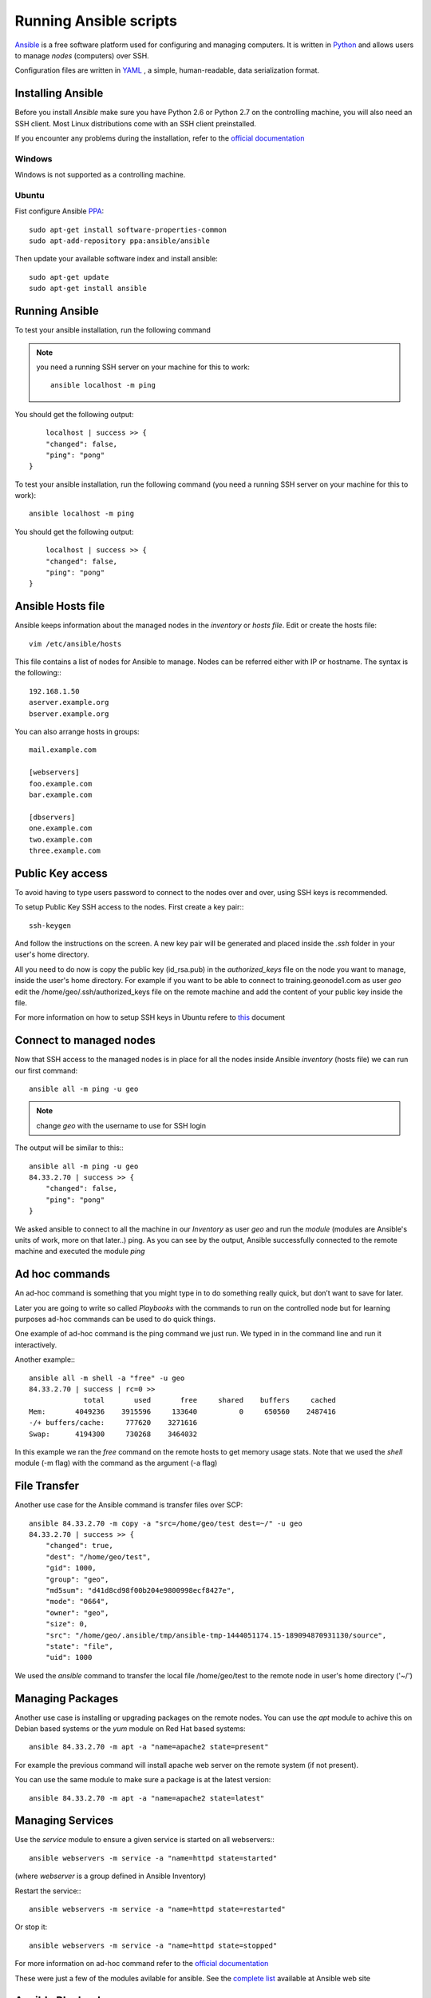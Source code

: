 .. _running_ansible.rst:

=======================
Running Ansible scripts
=======================

`Ansible <http://www.ansible.com/>`_ is a free software platform used for configuring
and managing computers. It is written in `Python <https://www.python.org/>`_ and
allows users to manage `nodes` (computers) over SSH.

Configuration files are written in `YAML <https://en.wikipedia.org/wiki/YAML>`_ ,
a simple, human-readable, data serialization format.

Installing Ansible
==================

Before you install `Ansible` make sure you have Python 2.6 or Python 2.7 on the
controlling machine, you will also need an SSH client. Most Linux distributions
come with an SSH client preinstalled.

If you encounter any problems during the installation, refer to the
`official documentation <http://docs.ansible.com/ansible/intro_installation.html>`_

Windows
-------

Windows is not supported as a controlling machine.

Ubuntu
------

Fist configure Ansible `PPA <https://en.wikipedia.org/wiki/Personal_Package_Archive>`_::

    sudo apt-get install software-properties-common
    sudo apt-add-repository ppa:ansible/ansible

Then update your available software index and install ansible::

    sudo apt-get update
    sudo apt-get install ansible

Running Ansible
===============

To test your ansible installation, run the following command

.. note::

    you need a running SSH server on your machine for this to work::

        ansible localhost -m ping

You should get the following output::

        localhost | success >> {
        "changed": false,
        "ping": "pong"
    }

To test your ansible installation, run the following command (you need a running
SSH server on your machine for this to work)::

    ansible localhost -m ping

You should get the following output::

        localhost | success >> {
        "changed": false,
        "ping": "pong"
    }

Ansible Hosts file
==================

Ansible keeps information about the managed nodes in the `inventory` or `hosts file`.
Edit or create the hosts file::

    vim /etc/ansible/hosts

This file contains a list of nodes for Ansible to manage. Nodes can be referred
either with IP or hostname. The syntax is the following:::

    192.168.1.50
    aserver.example.org
    bserver.example.org

You can also arrange hosts in groups::

    mail.example.com

    [webservers]
    foo.example.com
    bar.example.com

    [dbservers]
    one.example.com
    two.example.com
    three.example.com

Public Key access
=================

To avoid having to type users password to connect to the nodes over and over, using
SSH keys is recommended.

To setup Public Key SSH access to the nodes. First create a key pair:::

    ssh-keygen

And follow the instructions on the screen. A new key pair will be generated and
placed inside the `.ssh` folder in your user's home directory.

All you need to do now is copy the public key (id_rsa.pub) in the `authorized_keys`
file on the node you want to manage, inside the user's home directory. For example
if you want to be able to connect to training.geonode1.com as user `geo` edit the
/home/geo/.ssh/authorized_keys file on the remote machine and add the content
of your public key inside the file.

For more information on how to setup SSH keys in Ubuntu
refere to `this <https://help.ubuntu.com/community/SSH/OpenSSH/Keys>`_ document

Connect to managed nodes
========================

Now that SSH access to the managed nodes is in place for all the nodes inside Ansible
`inventory` (hosts file) we can run our first command::

    ansible all -m ping -u geo

.. note::

        change `geo` with the username to use for SSH login

The output will be similar to this:::

    ansible all -m ping -u geo
    84.33.2.70 | success >> {
        "changed": false,
        "ping": "pong"
    }

We asked ansible to connect to all the machine in our `Inventory` as user `geo`
and run the `module` (modules are Ansible's units of work, more on that later..)
ping.
As you can see by the output, Ansible successfully connected to the remote machine
and executed the module `ping`

Ad hoc commands
===============

An ad-hoc command is something that you might type in to do something really quick,
but don’t want to save for later.

Later you are going to write so called `Playbooks` with the commands to run on
the controlled node but for learning purposes ad-hoc commands can be used to do
quick things.

One example of ad-hoc command is the ping command we just run. We typed in in the
command line and run it interactively.

Another example:::

    ansible all -m shell -a "free" -u geo
    84.33.2.70 | success | rc=0 >>
                 total       used       free     shared    buffers     cached
    Mem:       4049236    3915596     133640          0     650560    2487416
    -/+ buffers/cache:     777620    3271616
    Swap:      4194300     730268    3464032

In this example we ran the `free` command on the remote hosts to get memory usage
stats. Note that we used the `shell` module (-m flag) with the command as the argument
(-a flag)

File Transfer
=============

Another use case for the Ansible command is transfer files over SCP::

    ansible 84.33.2.70 -m copy -a "src=/home/geo/test dest=~/" -u geo
    84.33.2.70 | success >> {
        "changed": true,
        "dest": "/home/geo/test",
        "gid": 1000,
        "group": "geo",
        "md5sum": "d41d8cd98f00b204e9800998ecf8427e",
        "mode": "0664",
        "owner": "geo",
        "size": 0,
        "src": "/home/geo/.ansible/tmp/ansible-tmp-1444051174.15-189094870931130/source",
        "state": "file",
        "uid": 1000

We used the `ansible` command to transfer the local file /home/geo/test to the remote
node in user's home directory ('~/')

Managing Packages
=================

Another use case is installing or upgrading packages on the remote nodes. You can use
the `apt` module to achive this on Debian based systems or the `yum` module on
Red Hat based systems::

    ansible 84.33.2.70 -m apt -a "name=apache2 state=present"

For example the previous command will install apache web server on the remote system
(if not present).

You can use the same module to make sure a package is at the latest version::

    ansible 84.33.2.70 -m apt -a "name=apache2 state=latest"

Managing Services
=================

Use the `service` module to ensure a given service is started on all webservers:::

    ansible webservers -m service -a "name=httpd state=started"

(where `webserver` is a group defined in Ansible Inventory)

Restart the service:::

    ansible webservers -m service -a "name=httpd state=restarted"

Or stop it::

    ansible webservers -m service -a "name=httpd state=stopped"

For more information on ad-hoc command refer to the `official documentation <https://docs.ansible.com/ansible/intro_adhoc.html>`_

These were just a few of the modules avilable for ansible. See the
`complete list <http://docs.ansible.com/ansible/list_of_all_modules.html>`_ available
at Ansible web site

Ansible Playbooks
=================

Playbooks are Ansible’s configuration, deployment, and orchestration language.

Playbooks are a completely different way to use ansible than in adhoc task execution
mode, and are particularly powerful.

Playbooks can declare configurations, but they can also orchestrate steps of any
manual ordered process.

While you might run the main /usr/bin/ansible program for ad-hoc tasks, playbooks
are more likely to be kept in source control and used to push out your configuration
or assure the configurations of your remote systems are in spec.

Playbooks languuage example
---------------------------

Playbooks are expressed in `YAML <https://en.wikipedia.org/wiki/YAML>`_ format

Here is an example of a Playbook:::

    ---
    - hosts: webservers
      vars:
        http_port: 80
        max_clients: 200
      remote_user: root
      tasks:
      - name: ensure apache is at the latest version
        yum: pkg=httpd state=latest
      - name: write the apache config file
        template: src=/srv/httpd.j2 dest=/etc/httpd.conf
        notify:
        - restart apache
      - name: ensure apache is running (and enable it at boot)
        service: name=httpd state=started enabled=yes
      handlers:
        - name: restart apache
          service: name=httpd state=restarted

Every Playbook begins with three dashes `---` at the very top of the file to indicate
that this is a YAML file.

This example Playbook contains only one Play. the play is composed of three parts

    - hosts
    - tasks
    - handlers

The hosts part specifies to wich hosts in the Inventory this playbook applies and
how to connect to them

The tasks part describes the desired state or actions to perform on the hosts

The handlers part describes the handlers for this playbook (more on handlers later)

In the example above there are three tasks. Each task has a name, a module and zero
or more arguments for the module.

The first task specifies that we want apache at the latest version installed on
the system. This is accomplished by the `yum` module

The second task specifies a configuration file for apache using a `template`.
Template files for are written in `Jinja2 template language <http://jinja.pocoo.org/>`_

The third task make sure apache web server is running using the `service` module.

When you run a Playbook, using the ansible-playbook command. Ansible will connect to
the hosts specified in the hosts section and run the tasks one by one, in order.

One or more tasks may have a `notify` section (just like the second task in our example).
The `notify` actions are triggered at the end of each block of tasks in a playbook,
and will only be triggered once even if notified by multiple different tasks.
When triggered, the corresponding handler will be executed.
In the example above the handler will restart Apache because we changed a config
file

Run a Playbook
--------------

Now that we have created a sample playbook save it on the file system and execute it:::

    ansible-playbook test.yml -u geo

    PLAY [84.33.2.70] *************************************************************

    GATHERING FACTS ***************************************************************
    ok: [84.33.2.70]

    TASK: [test] ******************************************************************
    ok: [84.33.2.70]

    PLAY RECAP ********************************************************************
    84.33.2.70                 : ok=2    changed=0    unreachable=0    failed=0

This concludes our brief tutorial on Ansible. For a more thorough introduction
refer the `official documentation <https://docs.ansible.com/>`_

Alse, take a look at the `Ansible examples repository <https://github.com/ansible/ansible-examples>`_
for a set of Playbooks showing common techniques.
